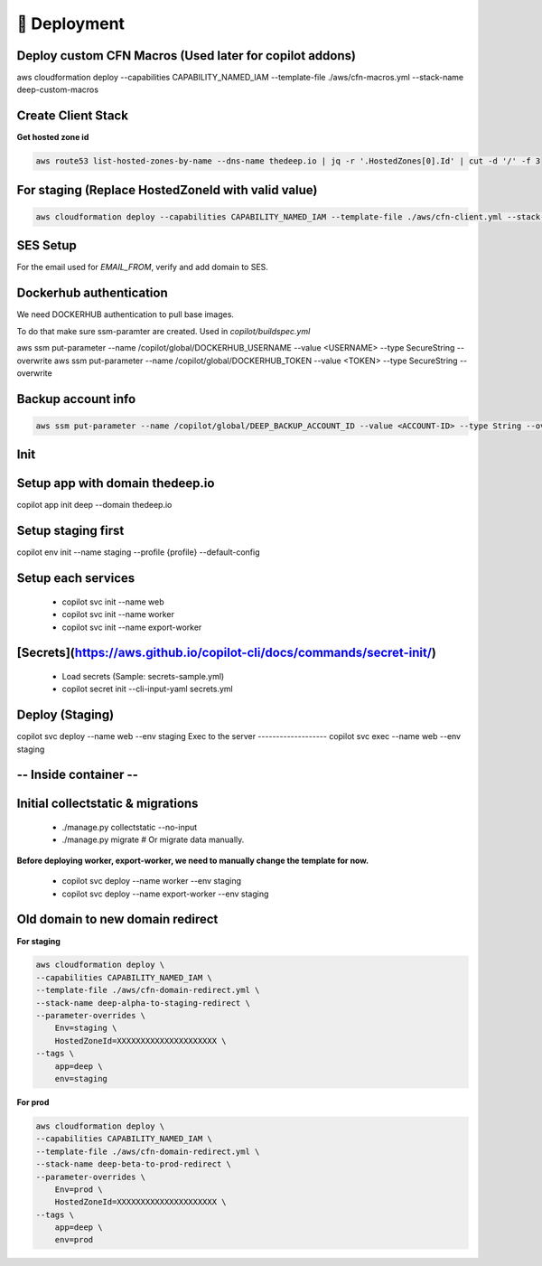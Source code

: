 
💨 Deployment
==============

Deploy custom CFN Macros (Used later for copilot addons)
---------------------------------------------------------

aws cloudformation deploy --capabilities CAPABILITY_NAMED_IAM --template-file ./aws/cfn-macros.yml --stack-name deep-custom-macros

Create Client Stack
---------------------
**Get hosted zone id**

.. code-block:: bash

   aws route53 list-hosted-zones-by-name --dns-name thedeep.io | jq -r '.HostedZones[0].Id' | cut -d '/' -f 3

For staging (Replace HostedZoneId with valid value)
----------------------------------------------------

.. code-block:: bash  

   aws cloudformation deploy --capabilities CAPABILITY_NAMED_IAM --template-file ./aws/cfn-client.yml --stack-name deep-staging-client --tags app=deep env=staging --parameter-overrides Env=staging HostedZoneId=XXXXXXXXXXXXXXXXXXXXX

SES Setup
-----------
For the email used for `EMAIL_FROM`, verify and add domain to SES.


Dockerhub authentication
-------------------------
We need DOCKERHUB authentication to pull base images. 

To do that make sure ssm-paramter are created. Used in `copilot/buildspec.yml`

aws ssm put-parameter --name /copilot/global/DOCKERHUB_USERNAME --value <USERNAME> --type SecureString --overwrite
aws ssm put-parameter --name /copilot/global/DOCKERHUB_TOKEN --value <TOKEN> --type SecureString --overwrite


Backup account info
--------------------

.. code-block:: bash  

    aws ssm put-parameter --name /copilot/global/DEEP_BACKUP_ACCOUNT_ID --value <ACCOUNT-ID> --type String --overwrite

Init
------

Setup app with domain thedeep.io
----------------------------------

copilot app init deep --domain thedeep.io

Setup staging first
----------------------

copilot env init --name staging --profile {profile} --default-config

Setup each services
----------------------

  * copilot svc init --name web
  * copilot svc init --name worker
  * copilot svc init --name export-worker


[Secrets](https://aws.github.io/copilot-cli/docs/commands/secret-init/)
-------------------------------------------------------------------------

  * Load secrets (Sample: secrets-sample.yml)
  * copilot secret init --cli-input-yaml secrets.yml


Deploy (Staging)
-----------------

copilot svc deploy --name web --env staging
Exec to the server
-------------------
copilot svc exec --name web --env staging

-- Inside container --
-----------------------

Initial collectstatic & migrations
-------------------------------------

  * ./manage.py collectstatic --no-input
  * ./manage.py migrate  # Or migrate data manually.


**Before deploying worker, export-worker, we need to manually change the template for now.**

  * copilot svc deploy --name worker --env staging
  * copilot svc deploy --name export-worker --env staging

Old domain to new domain redirect
-----------------------------------

**For staging**

.. code-block:: bash  

    aws cloudformation deploy \
    --capabilities CAPABILITY_NAMED_IAM \
    --template-file ./aws/cfn-domain-redirect.yml \
    --stack-name deep-alpha-to-staging-redirect \
    --parameter-overrides \
        Env=staging \
        HostedZoneId=XXXXXXXXXXXXXXXXXXXXX \
    --tags \
        app=deep \
        env=staging


**For prod**

.. code-block:: bash  

    aws cloudformation deploy \
    --capabilities CAPABILITY_NAMED_IAM \
    --template-file ./aws/cfn-domain-redirect.yml \
    --stack-name deep-beta-to-prod-redirect \
    --parameter-overrides \
        Env=prod \
        HostedZoneId=XXXXXXXXXXXXXXXXXXXXX \
    --tags \
        app=deep \
        env=prod
